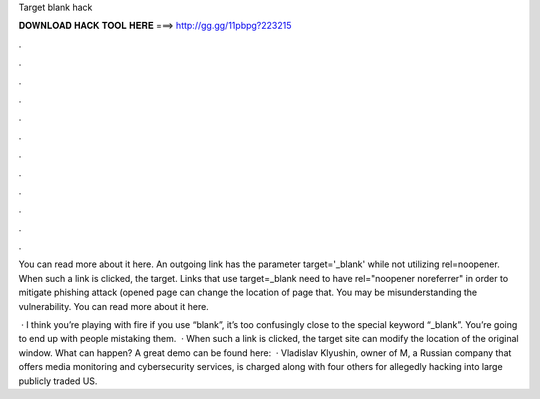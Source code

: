 Target blank hack



𝐃𝐎𝐖𝐍𝐋𝐎𝐀𝐃 𝐇𝐀𝐂𝐊 𝐓𝐎𝐎𝐋 𝐇𝐄𝐑𝐄 ===> http://gg.gg/11pbpg?223215



.



.



.



.



.



.



.



.



.



.



.



.

You can read more about it here. An outgoing link has the parameter target='_blank' while not utilizing rel=noopener. When such a link is clicked, the target. Links that use target=_blank need to have rel="noopener noreferrer" in order to mitigate phishing attack (opened page can change the location of page that. You may be misunderstanding the vulnerability. You can read more about it here.

 · I think you’re playing with fire if you use “blank”, it’s too confusingly close to the special keyword “_blank”. You’re going to end up with people mistaking them.  · When such a link is clicked, the target site can modify the location of the original window. What can happen? A great demo can be found here:   · Vladislav Klyushin, owner of M, a Russian company that offers media monitoring and cybersecurity services, is charged along with four others for allegedly hacking into large publicly traded US.
